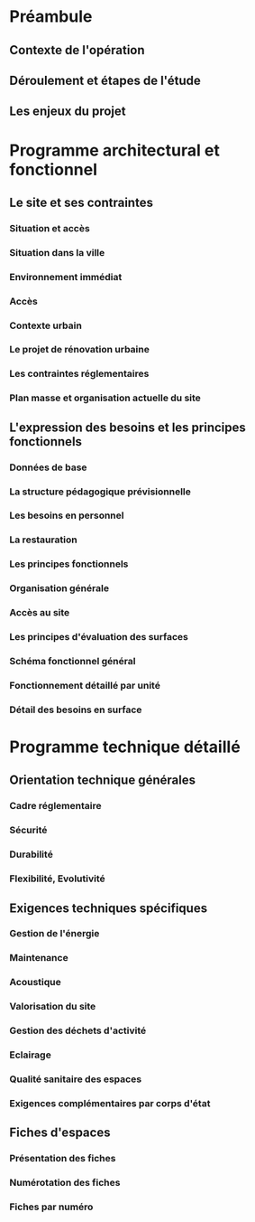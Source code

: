 * Préambule
:PROPERTIES:
:CUSTOM_ID: préambule
:END:
** Contexte de l'opération
:PROPERTIES:
:CUSTOM_ID: contexte-de-lopération
:END:
** Déroulement et étapes de l'étude
:PROPERTIES:
:CUSTOM_ID: déroulement-et-étapes-de-létude
:END:
** Les enjeux du projet
:PROPERTIES:
:CUSTOM_ID: les-enjeux-du-projet
:END:
* Programme architectural et fonctionnel
:PROPERTIES:
:CUSTOM_ID: programme-architectural-et-fonctionnel
:END:
** Le site et ses contraintes
:PROPERTIES:
:CUSTOM_ID: le-site-et-ses-contraintes
:END:
*** Situation et accès
:PROPERTIES:
:CUSTOM_ID: situation-et-accès
:END:
*** Situation dans la ville
:PROPERTIES:
:CUSTOM_ID: situation-dans-la-ville
:END:
*** Environnement immédiat
:PROPERTIES:
:CUSTOM_ID: environnement-immédiat
:END:
*** Accès
:PROPERTIES:
:CUSTOM_ID: accès
:END:
*** Contexte urbain
:PROPERTIES:
:CUSTOM_ID: contexte-urbain
:END:
*** Le projet de rénovation urbaine
:PROPERTIES:
:CUSTOM_ID: le-projet-de-rénovation-urbaine
:END:
*** Les contraintes réglementaires
:PROPERTIES:
:CUSTOM_ID: les-contraintes-réglementaires
:END:
*** Plan masse et organisation actuelle du site
:PROPERTIES:
:CUSTOM_ID: plan-masse-et-organisation-actuelle-du-site
:END:
** L'expression des besoins et les principes fonctionnels
:PROPERTIES:
:CUSTOM_ID: lexpression-des-besoins-et-les-principes-fonctionnels
:END:
*** Données de base
:PROPERTIES:
:CUSTOM_ID: données-de-base
:END:
*** La structure pédagogique prévisionnelle
:PROPERTIES:
:CUSTOM_ID: la-structure-pédagogique-prévisionnelle
:END:
*** Les besoins en personnel
:PROPERTIES:
:CUSTOM_ID: les-besoins-en-personnel
:END:
*** La restauration
:PROPERTIES:
:CUSTOM_ID: la-restauration
:END:
*** Les principes fonctionnels
:PROPERTIES:
:CUSTOM_ID: les-principes-fonctionnels
:END:
*** Organisation générale
:PROPERTIES:
:CUSTOM_ID: organisation-générale
:END:
*** Accès au site
:PROPERTIES:
:CUSTOM_ID: accès-au-site
:END:
*** Les principes d'évaluation des surfaces
:PROPERTIES:
:CUSTOM_ID: les-principes-dévaluation-des-surfaces
:END:
*** Schéma fonctionnel général
:PROPERTIES:
:CUSTOM_ID: schéma-fonctionnel-général
:END:
*** Fonctionnement détaillé par unité
:PROPERTIES:
:CUSTOM_ID: fonctionnement-détaillé-par-unité
:END:
*** Détail des besoins en surface
:PROPERTIES:
:CUSTOM_ID: détail-des-besoins-en-surface
:END:
* Programme technique détaillé
:PROPERTIES:
:CUSTOM_ID: programme-technique-détaillé
:END:
** Orientation technique générales
:PROPERTIES:
:CUSTOM_ID: orientation-technique-générales
:END:
*** Cadre réglementaire
:PROPERTIES:
:CUSTOM_ID: cadre-réglementaire
:END:
*** Sécurité
:PROPERTIES:
:CUSTOM_ID: sécurité
:END:
*** Durabilité
:PROPERTIES:
:CUSTOM_ID: durabilité
:END:
*** Flexibilité, Evolutivité
:PROPERTIES:
:CUSTOM_ID: flexibilité-evolutivité
:END:
** Exigences techniques spécifiques
:PROPERTIES:
:CUSTOM_ID: exigences-techniques-spécifiques
:END:
*** Gestion de l'énergie
:PROPERTIES:
:CUSTOM_ID: gestion-de-lénergie
:END:
*** Maintenance
:PROPERTIES:
:CUSTOM_ID: maintenance
:END:
*** Acoustique
:PROPERTIES:
:CUSTOM_ID: acoustique
:END:
*** Valorisation du site
:PROPERTIES:
:CUSTOM_ID: valorisation-du-site
:END:
*** Gestion des déchets d'activité
:PROPERTIES:
:CUSTOM_ID: gestion-des-déchets-dactivité
:END:
*** Eclairage
:PROPERTIES:
:CUSTOM_ID: eclairage
:END:
*** Qualité sanitaire des espaces
:PROPERTIES:
:CUSTOM_ID: qualité-sanitaire-des-espaces
:END:
*** Exigences complémentaires par corps d'état
:PROPERTIES:
:CUSTOM_ID: exigences-complémentaires-par-corps-détat
:END:
** Fiches d'espaces
:PROPERTIES:
:CUSTOM_ID: fiches-despaces
:END:
*** Présentation des fiches
:PROPERTIES:
:CUSTOM_ID: présentation-des-fiches
:END:
*** Numérotation des fiches
:PROPERTIES:
:CUSTOM_ID: numérotation-des-fiches
:END:
*** Fiches par numéro
:PROPERTIES:
:CUSTOM_ID: fiches-par-numéro
:END:
